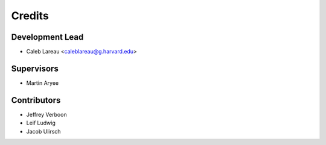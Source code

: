 =======
Credits
=======

Development Lead
----------------
* Caleb Lareau <caleblareau@g.harvard.edu>

Supervisors
---------------
* Martin Aryee


Contributors
------------
* Jeffrey Verboon
* Leif Ludwig
* Jacob Ulirsch

